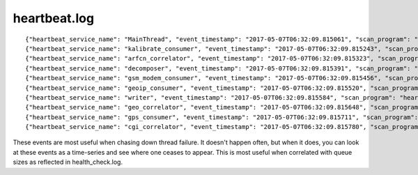 heartbeat.log
-------------

::

  {"heartbeat_service_name": "MainThread", "event_timestamp": "2017-05-07T06:32:09.815061", "scan_program": "heartbeat"}
  {"heartbeat_service_name": "kalibrate_consumer", "event_timestamp": "2017-05-07T06:32:09.815243", "scan_program": "heartbeat"}
  {"heartbeat_service_name": "arfcn_correlator", "event_timestamp": "2017-05-07T06:32:09.815323", "scan_program": "heartbeat"}
  {"heartbeat_service_name": "decomposer", "event_timestamp": "2017-05-07T06:32:09.815391", "scan_program": "heartbeat"}
  {"heartbeat_service_name": "gsm_modem_consumer", "event_timestamp": "2017-05-07T06:32:09.815456", "scan_program": "heartbeat"}
  {"heartbeat_service_name": "geoip_consumer", "event_timestamp": "2017-05-07T06:32:09.815520", "scan_program": "heartbeat"}
  {"heartbeat_service_name": "writer", "event_timestamp": "2017-05-07T06:32:09.815584", "scan_program": "heartbeat"}
  {"heartbeat_service_name": "geo_correlator", "event_timestamp": "2017-05-07T06:32:09.815648", "scan_program": "heartbeat"}
  {"heartbeat_service_name": "gps_consumer", "event_timestamp": "2017-05-07T06:32:09.815711", "scan_program": "heartbeat"}
  {"heartbeat_service_name": "cgi_correlator", "event_timestamp": "2017-05-07T06:32:09.815780", "scan_program": "heartbeat"}

These events are most useful when chasing down thread failure.  It doesn't
happen often, but when it does, you can look at these events as a time-series
and see where one ceases to appear.  This is most useful when correlated with
queue sizes as reflected in health_check.log.
